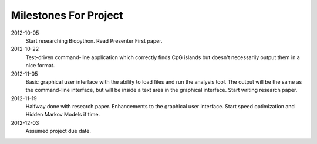 ========================
 Milestones For Project
========================

2012-10-05
    Start researching Biopython.
    Read Presenter First paper.

2012-10-22
    Test-driven command-line application which correctly finds CpG islands but doesn't necessarily output them in a nice format.

2012-11-05
    Basic graphical user interface with the ability to load files and run the analysis tool. The output will be the same as the command-line interface, but will be inside a text area in the graphical interface.
    Start writing research paper.

2012-11-19
    Halfway done with research paper.
    Enhancements to the graphical user interface.
    Start speed optimization and Hidden Markov Models if time.
    
2012-12-03
    Assumed project due date.
